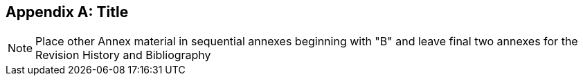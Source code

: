 [appendix,obligation="informative"]
== Title

[NOTE]
Place other Annex material in sequential annexes beginning with "B" and leave final two annexes for the Revision History and Bibliography
